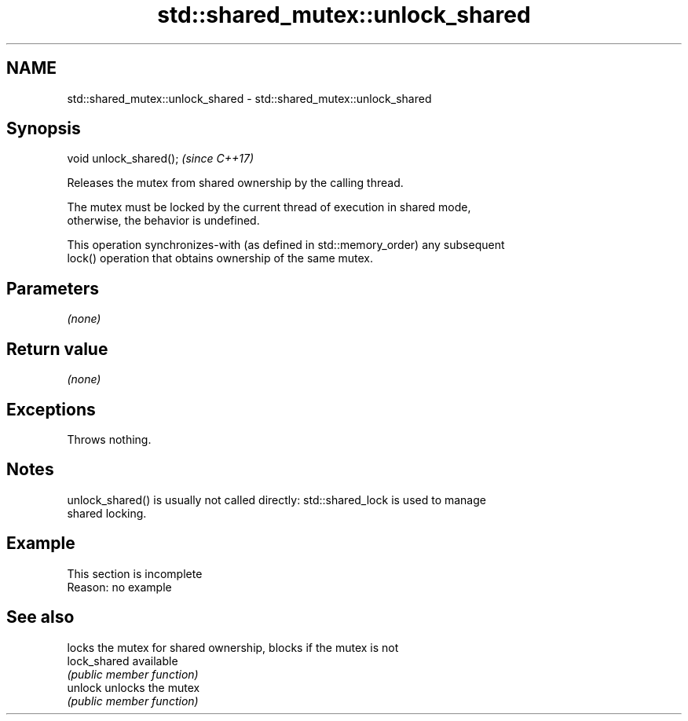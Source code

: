 .TH std::shared_mutex::unlock_shared 3 "2022.07.31" "http://cppreference.com" "C++ Standard Libary"
.SH NAME
std::shared_mutex::unlock_shared \- std::shared_mutex::unlock_shared

.SH Synopsis
   void unlock_shared();  \fI(since C++17)\fP

   Releases the mutex from shared ownership by the calling thread.

   The mutex must be locked by the current thread of execution in shared mode,
   otherwise, the behavior is undefined.

   This operation synchronizes-with (as defined in std::memory_order) any subsequent
   lock() operation that obtains ownership of the same mutex.

.SH Parameters

   \fI(none)\fP

.SH Return value

   \fI(none)\fP

.SH Exceptions

   Throws nothing.

.SH Notes

   unlock_shared() is usually not called directly: std::shared_lock is used to manage
   shared locking.

.SH Example

    This section is incomplete
    Reason: no example

.SH See also

               locks the mutex for shared ownership, blocks if the mutex is not
   lock_shared available
               \fI(public member function)\fP
   unlock      unlocks the mutex
               \fI(public member function)\fP
